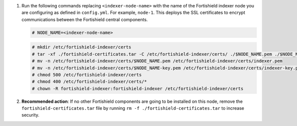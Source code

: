 .. Copyright (C) 2015, Fortishield, Inc.


#. Run the following commands replacing ``<indexer-node-name>`` with the name of the Fortishield indexer node you are configuring as defined in ``config.yml``. For example, ``node-1``. This deploys the SSL certificates to encrypt communications between the Fortishield central components.

   .. code-block:: console

     # NODE_NAME=<indexer-node-name>

   .. code-block:: console 
     
     # mkdir /etc/fortishield-indexer/certs
     # tar -xf ./fortishield-certificates.tar -C /etc/fortishield-indexer/certs/ ./$NODE_NAME.pem ./$NODE_NAME-key.pem ./admin.pem ./admin-key.pem ./root-ca.pem
     # mv -n /etc/fortishield-indexer/certs/$NODE_NAME.pem /etc/fortishield-indexer/certs/indexer.pem
     # mv -n /etc/fortishield-indexer/certs/$NODE_NAME-key.pem /etc/fortishield-indexer/certs/indexer-key.pem
     # chmod 500 /etc/fortishield-indexer/certs
     # chmod 400 /etc/fortishield-indexer/certs/*
     # chown -R fortishield-indexer:fortishield-indexer /etc/fortishield-indexer/certs
    
#. **Recommended action**: If no other Fortishield components are going to be installed on this node, remove the ``fortishield-certificates.tar`` file by running ``rm -f ./fortishield-certificates.tar`` to increase security.

.. End of include file
